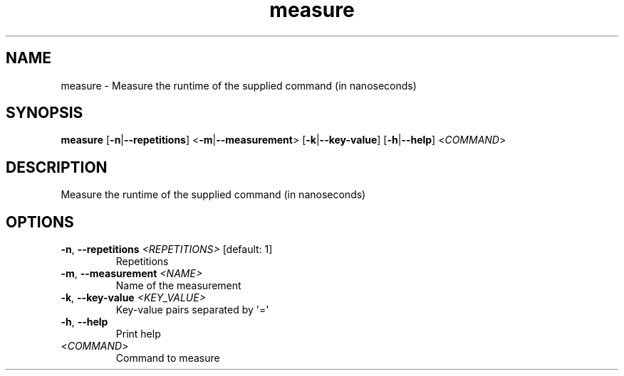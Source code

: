 .ie \n(.g .ds Aq \(aq
.el .ds Aq '
.TH measure 1  "measure " 
.SH NAME
measure \- Measure the runtime of the supplied command (in nanoseconds)
.SH SYNOPSIS
\fBmeasure\fR [\fB\-n\fR|\fB\-\-repetitions\fR] <\fB\-m\fR|\fB\-\-measurement\fR> [\fB\-k\fR|\fB\-\-key\-value\fR] [\fB\-h\fR|\fB\-\-help\fR] <\fICOMMAND\fR> 
.SH DESCRIPTION
Measure the runtime of the supplied command (in nanoseconds)
.SH OPTIONS
.TP
\fB\-n\fR, \fB\-\-repetitions\fR \fI<REPETITIONS>\fR [default: 1]
Repetitions
.TP
\fB\-m\fR, \fB\-\-measurement\fR \fI<NAME>\fR
Name of the measurement
.TP
\fB\-k\fR, \fB\-\-key\-value\fR \fI<KEY_VALUE>\fR
Key\-value pairs separated by \*(Aq=\*(Aq
.TP
\fB\-h\fR, \fB\-\-help\fR
Print help
.TP
<\fICOMMAND\fR>
Command to measure
